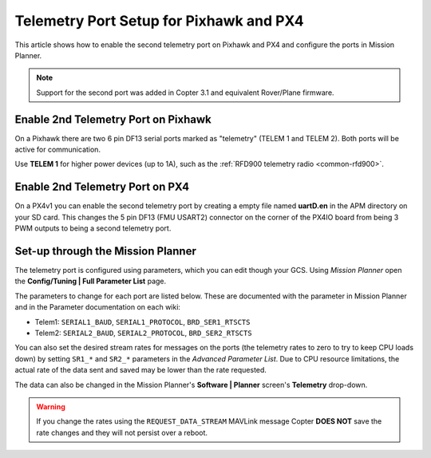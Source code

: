 .. _common-telemetry-port-setup-for-apm-px4-and-pixhawk:

========================================
Telemetry Port Setup for Pixhawk and PX4
========================================

This article shows how to enable the second telemetry port on Pixhawk
and PX4 and configure the ports in Mission Planner.

.. note::

   Support for the second port was added in Copter 3.1 and equivalent
   Rover/Plane firmware.

Enable 2nd Telemetry Port on Pixhawk
====================================

On a Pixhawk there are two 6 pin DF13 serial ports marked as "telemetry"
(TELEM 1 and TELEM 2). Both ports will be active for communication.

Use **TELEM 1** for higher power devices (up to 1A), such as the :ref:`RFD900 telemetry radio <common-rfd900>`.

.. image:: ../../../images/PixhawkTelem.jpg
    :target: ../_images/PixhawkTelem.jpg

Enable 2nd Telemetry Port on PX4
================================

On a PX4v1 you can enable the second telemetry port by creating a empty
file named **uartD.en** in the APM directory on your SD card. This
changes the 5 pin DF13 (FMU USART2) connector on the corner of the PX4IO
board from being 3 PWM outputs to being a second telemetry port.

.. image:: ../../../images/PX4IOtelem.jpg
    :target: ../_images/PX4IOtelem.jpg

Set-up through the Mission Planner
==================================

The telemetry port is configured using parameters, which you can edit
though your GCS. Using *Mission Planner* open the **Config/Tuning \|
Full Parameter List** page.

The parameters to change for each port are listed below. These are
documented with the parameter in Mission Planner and in the Parameter
documentation on each wiki:

-  Telem1: ``SERIAL1_BAUD``, ``SERIAL1_PROTOCOL``, ``BRD_SER1_RTSCTS``
-  Telem2: ``SERIAL2_BAUD``, ``SERIAL2_PROTOCOL``, ``BRD_SER2_RTSCTS``

.. image:: ../../../images/MP-Serial2_protocol.png
    :target: ../_images/MP-Serial2_protocol.png

You can also set the desired stream rates for messages on the ports (the
telemetry rates to zero to try to keep CPU loads down) by setting
``SR1_*`` and ``SR2_*`` parameters in the *Advanced Parameter List*. Due
to CPU resource limitations, the actual rate of the data sent and saved
may be lower than the rate requested.

The data can also be changed in the Mission Planner's **Software \|
Planner** screen's **Telemetry** drop-down.

.. image:: ../../../images/mp_telemetry_rate.png
    :target: ../_images/mp_telemetry_rate.png

.. warning::

   If you change the rates using the ``REQUEST_DATA_STREAM``
   MAVLink message Copter **DOES NOT** save the rate changes and they
   will not persist over a reboot.
